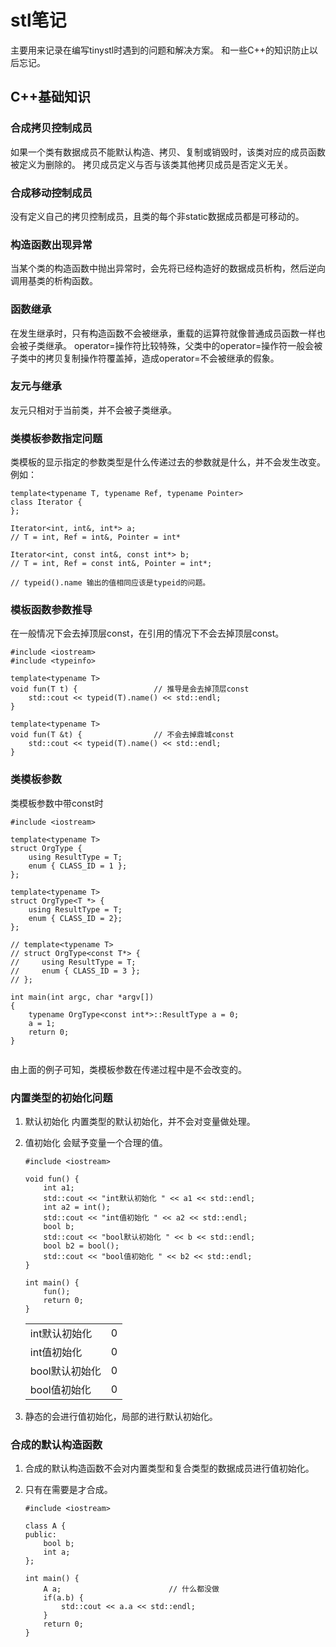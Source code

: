 * stl笔记
  主要用来记录在编写tinystl时遇到的问题和解决方案。
  和一些C++的知识防止以后忘记。
** C++基础知识
*** 合成拷贝控制成员
    如果一个类有数据成员不能默认构造、拷贝、复制或销毁时，该类对应的成员函数被定义为删除的。
    拷贝成员定义与否与该类其他拷贝成员是否定义无关。
*** 合成移动控制成员
    没有定义自己的拷贝控制成员，且类的每个非static数据成员都是可移动的。
*** 构造函数出现异常
    当某个类的构造函数中抛出异常时，会先将已经构造好的数据成员析构，然后逆向调用基类的析构函数。
*** 函数继承
    在发生继承时，只有构造函数不会被继承，重载的运算符就像普通成员函数一样也会被子类继承。
    operator=操作符比较特殊，父类中的operator=操作符一般会被子类中的拷贝复制操作符覆盖掉，造成operator=不会被继承的假象。
*** 友元与继承
    友元只相对于当前类，并不会被子类继承。
*** 类模板参数指定问题
    类模板的显示指定的参数类型是什么传递过去的参数就是什么，并不会发生改变。
    例如：
    #+BEGIN_SRC c++
      template<typename T, typename Ref, typename Pointer>
      class Iterator {
      };

      Iterator<int, int&, int*> a;
      // T = int, Ref = int&, Pointer = int*

      Iterator<int, const int&, const int*> b;
      // T = int, Ref = const int&, Pointer = int*;

      // typeid().name 输出的值相同应该是typeid的问题。
    #+END_SRC
*** 模板函数参数推导
    在一般情况下会去掉顶层const，在引用的情况下不会去掉顶层const。
    #+BEGIN_SRC c++
      #include <iostream>
      #include <typeinfo>

      template<typename T>
      void fun(T t) {                 // 推导是会去掉顶层const
          std::cout << typeid(T).name() << std::endl;
      }

      template<typename T>
      void fun(T &t) {                // 不会去掉鼎城const
          std::cout << typeid(T).name() << std::endl;
      }
    #+END_SRC
*** 类模板参数
    类模板参数中带const时
    #+BEGIN_SRC c++
      #include <iostream>

      template<typename T>
      struct OrgType {
          using ResultType = T;
          enum { CLASS_ID = 1 };
      };

      template<typename T>
      struct OrgType<T *> {
          using ResultType = T;
          enum { CLASS_ID = 2};
      };

      // template<typename T>
      // struct OrgType<const T*> {
      //     using ResultType = T;
      //     enum { CLASS_ID = 3 };
      // };

      int main(int argc, char *argv[])
      {
          typename OrgType<const int*>::ResultType a = 0;
          a = 1;
          return 0;
      }

    #+END_SRC
    由上面的例子可知，类模板参数在传递过程中是不会改变的。
*** 内置类型的初始化问题
    1) 默认初始化
       内置类型的默认初始化，并不会对变量做处理。
    2) 值初始化
       会赋予变量一个合理的值。
       #+BEGIN_SRC C++
         #include <iostream>

         void fun() {
             int a1;
             std::cout << "int默认初始化 " << a1 << std::endl;
             int a2 = int();
             std::cout << "int值初始化 " << a2 << std::endl;
             bool b;
             std::cout << "bool默认初始化 " << b << std::endl;
             bool b2 = bool();
             std::cout << "bool值初始化 " << b2 << std::endl;
         }

         int main() {
             fun();
             return 0;
         }
       #+END_SRC

         #+RESULTS:
         | int默认初始化  | 0 |
         | int值初始化    | 0 |
         | bool默认初始化 | 0 |
         | bool值初始化   | 0 |

    4) 静态的会进行值初始化，局部的进行默认初始化。
*** 合成的默认构造函数
    1) 合成的默认构造函数不会对内置类型和复合类型的数据成员进行值初始化。
    2) 只有在需要是才合成。
       #+BEGIN_SRC C++
         #include <iostream>

         class A {
         public:
             bool b;
             int a;
         };

         int main() {
             A a;                        // 什么都没做
             if(a.b) {
                 std::cout << a.a << std::endl;
             }
             return 0;
         }
       #+END_SRC

